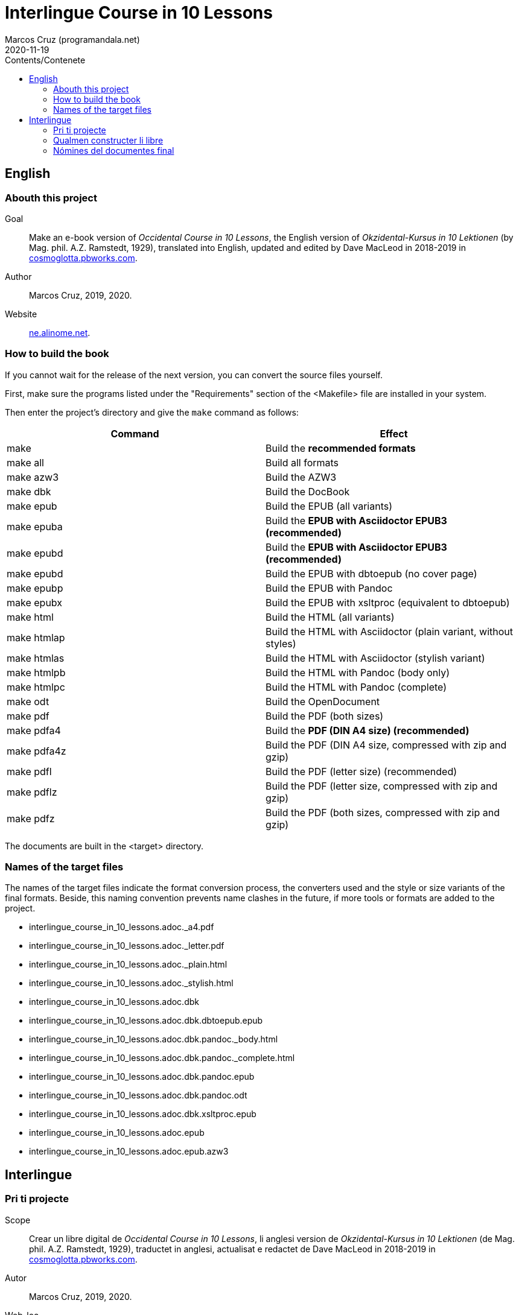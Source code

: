 = Interlingue Course in 10 Lessons
:author: Marcos Cruz (programandala.net)
:revdate: 2020-11-19
:toc:
:toc-title: Contents/Contenete

// This file is part of project
// _Interlingue Course in 10 Lessons_
//
// by Marcos Cruz (programandala.net)
// http://ne.alinome.net
//
// This file is in Asciidoctor format
// (http//asciidoctor.org)
//
// Last modified 202011191722

// English {{{1
== English

// Abouth this project {{{2
=== Abouth this project

Goal:: Make an e-book version of _Occidental Course in 10 Lessons_,
the English version of _Okzidental-Kursus in 10 Lektionen_ (by Mag.
phil. A.Z. Ramstedt, 1929), translated into English, updated and
edited by Dave MacLeod in 2018-2019 in
http://cosmoglotta.pbworks.com[cosmoglotta.pbworks.com].

Author:: Marcos Cruz, 2019, 2020.

Website:: http://ne.alinome.net[ne.alinome.net].

// How to build the book {{{2
=== How to build the book

If you cannot wait for the release of the next version, you can convert the
source files yourself.

First, make sure the programs listed under the "Requirements" section
of the <Makefile> file are installed in your system.

Then enter the project's directory and give the `make` command as
follows:

|===
| Command             | Effect

| make                | Build the *recommended formats*
| make all            | Build all formats
| make azw3           | Build the AZW3
| make dbk            | Build the DocBook
| make epub           | Build the EPUB (all variants)
| make epuba          | Build the *EPUB with Asciidoctor EPUB3 (recommended)*
| make epubd          | Build the *EPUB with Asciidoctor EPUB3 (recommended)*
| make epubd          | Build the EPUB with dbtoepub (no cover page)
| make epubp          | Build the EPUB with Pandoc
| make epubx          | Build the EPUB with xsltproc (equivalent to dbtoepub)
| make html           | Build the HTML (all variants)
| make htmlap         | Build the HTML with Asciidoctor (plain variant, without styles)
| make htmlas         | Build the HTML with Asciidoctor (stylish variant)
| make htmlpb         | Build the HTML with Pandoc (body only)
| make htmlpc         | Build the HTML with Pandoc (complete)
| make odt            | Build the OpenDocument
| make pdf            | Build the PDF (both sizes)
| make pdfa4          | Build the *PDF (DIN A4 size) (recommended)*
| make pdfa4z         | Build the PDF (DIN A4 size, compressed with zip and gzip)
| make pdfl           | Build the PDF (letter size) (recommended)
| make pdflz          | Build the PDF (letter size, compressed with zip and gzip)
| make pdfz           | Build the PDF (both sizes, compressed with zip and gzip)
|===

The documents are built in the <target> directory.

// Names of the target files {{{2
=== Names of the target files

The names of the target files indicate the format conversion process, the
converters used and the style or size variants of the final formats. Beside,
this naming convention prevents name clashes in the future, if more tools or
formats are added to the project.

- interlingue_course_in_10_lessons.adoc._a4.pdf
- interlingue_course_in_10_lessons.adoc._letter.pdf
- interlingue_course_in_10_lessons.adoc._plain.html
- interlingue_course_in_10_lessons.adoc._stylish.html
- interlingue_course_in_10_lessons.adoc.dbk
- interlingue_course_in_10_lessons.adoc.dbk.dbtoepub.epub
- interlingue_course_in_10_lessons.adoc.dbk.pandoc._body.html
- interlingue_course_in_10_lessons.adoc.dbk.pandoc._complete.html
- interlingue_course_in_10_lessons.adoc.dbk.pandoc.epub
- interlingue_course_in_10_lessons.adoc.dbk.pandoc.odt
- interlingue_course_in_10_lessons.adoc.dbk.xsltproc.epub
- interlingue_course_in_10_lessons.adoc.epub
- interlingue_course_in_10_lessons.adoc.epub.azw3

// Interlingue {{{1
== Interlingue

// Pri ti projecte {{{2
=== Pri ti projecte

Scope:: Crear un libre digital de _Occidental Course in 10 Lessons_,
li anglesi version de _Okzidental-Kursus in 10 Lektionen_ (de Mag.
phil. A.Z. Ramstedt, 1929), traductet in anglesi, actualisat e
redactet de Dave MacLeod in 2018-2019 in
http://cosmoglotta.pbworks.com[cosmoglotta.pbworks.com].

Autor:: Marcos Cruz, 2019, 2020.

Web-loc:: http://ne.alinome.net[ne.alinome.net].

// Qualmen constructer li libre {{{2
=== Qualmen constructer li libre

Si vu ne posse atender li liberation del sequent version, vu self
posse converter li documentes fontal.

In prim, ples confirmar que li programas listat in li section
«Requirements» (besones) del document <Makefile> es instalat in vor
sistema.

Tande ples intrar li documentiere del projecte e comandar `make` secun lu
sequent:

|===
| Comande             | Efecte

| make                | Constructer li *formates recomandat*
| make all            | Constructer omni formates e variantes
| make azw3           | Constructer li AZW3
| make dbk            | Constructer li DocBook
| make epub           | Constructer li EPUB (omni variantes)
| make epuba          | Constructer li *EPUB per Asciidoctor EPUB3 (recomandat)*
| make epubd          | Constructer li EPUB per dbtoepub (sin covriment)
| make epubp          | Constructer li EPUB per Pandoc
| make epubx          | Constructer li EPUB per xsltproc (equivalent a dbtoepub)
| make html           | Constructer li HTML (omni variantes)
| make htmlap         | Constructer li HTML per Asciidoctor (crud variante, sin stiles)
| make htmlas         | Constructer li HTML per Asciidoctor (stilisat variante)
| make htmlpb         | Constructer li HTML per Pandoc (solmen li córpore)
| make htmlpc         | Constructer li HTML per Pandoc (complet)
| make odt            | Constructer li OpenDocument
| make pdf            | Constructer li PDF (ambi grandores)
| make pdfa4          | Constructer li *PDF con grandore DIN A4 (recomandat)*
| make pdfa4z         | Constructer li PDF con grandore DIN A4 (compresset per zip e gzip)
| make pdfl           | Constructer li PDF con grandore «letter»
| make pdflz          | Constructer li PDF con grandore «letter» (compresset per zip e gzip)
| make pdfz           | Constructer li PDF (ambi grandores, compresset per zip e gzip)
|===

Li documentes es creat in li documentiere <target>.

// Nómines del documentes final {{{2
=== Nómines del documentes final

Li nómines del documentes final indica li operation de conversion de formates,
li convertores usat e li variantes de stil o grandore por li formates final.
Ultra to, ti convention nominal prevente futur colisiones de nómines, si plu
convertores o formates vell esser adjuntet al projecte.

- interlingue_course_in_10_lessons.adoc._a4.pdf
- interlingue_course_in_10_lessons.adoc._letter.pdf
- interlingue_course_in_10_lessons.adoc._plain.html
- interlingue_course_in_10_lessons.adoc._stylish.html
- interlingue_course_in_10_lessons.adoc.dbk
- interlingue_course_in_10_lessons.adoc.dbk.dbtoepub.epub
- interlingue_course_in_10_lessons.adoc.dbk.pandoc._body.html
- interlingue_course_in_10_lessons.adoc.dbk.pandoc._complete.html
- interlingue_course_in_10_lessons.adoc.dbk.pandoc.epub
- interlingue_course_in_10_lessons.adoc.dbk.pandoc.odt
- interlingue_course_in_10_lessons.adoc.dbk.xsltproc.epub
- interlingue_course_in_10_lessons.adoc.epub
- interlingue_course_in_10_lessons.adoc.epub.azw3
